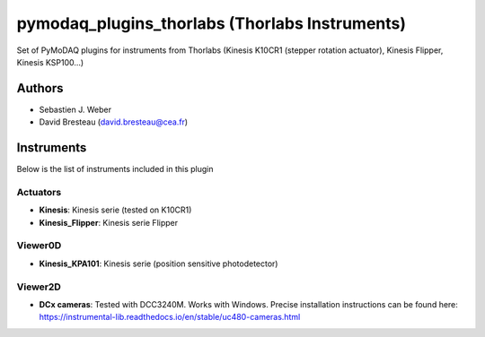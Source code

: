 pymodaq_plugins_thorlabs (Thorlabs Instruments)
###############################################

.. image:: https://img.shields.io/pypi/v/pymodaq_plugins_thorlabs.svg
   :target: https://pypi.org/project/pymodaq_plugins_thorlabs/
   :alt: Latest Version

.. image:: https://readthedocs.org/projects/pymodaq/badge/?version=latest
   :target: https://pymodaq.readthedocs.io/en/stable/?badge=latest
   :alt: Documentation Status

.. image:: https://github.com/CEMES-CNRS/pymodaq_plugins_thorlabs/workflows/Upload%20Python%20Package/badge.svg
    :target: https://github.com/CEMES-CNRS/pymodaq_plugins_thorlabs

Set of PyMoDAQ plugins for instruments from Thorlabs (Kinesis K10CR1 (stepper rotation actuator), Kinesis Flipper,
Kinesis KSP100...)


Authors
=======

* Sebastien J. Weber
* David Bresteau (david.bresteau@cea.fr)

Instruments
===========
Below is the list of instruments included in this plugin

Actuators
+++++++++

* **Kinesis**: Kinesis serie (tested on K10CR1)
* **Kinesis_Flipper**: Kinesis serie Flipper

Viewer0D
++++++++

* **Kinesis_KPA101**: Kinesis serie (position sensitive photodetector)

Viewer2D
++++++++

* **DCx cameras**: Tested with DCC3240M. Works with Windows. Precise installation instructions can be found here: https://instrumental-lib.readthedocs.io/en/stable/uc480-cameras.html


